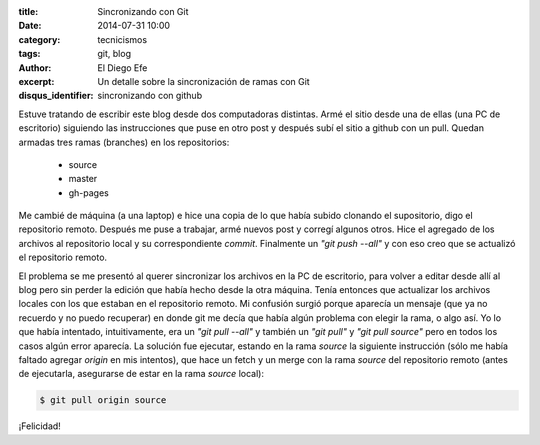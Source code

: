 :title: Sincronizando con Git
:date: 2014-07-31 10:00
:category: tecnicismos
:tags: git, blog
:author: El Diego Efe
:excerpt: Un detalle sobre la sincronización de ramas con Git
:disqus_identifier: sincronizando con github

Estuve tratando de escribir este blog desde dos computadoras
distintas. Armé el sitio desde una de ellas (una PC de escritorio)
siguiendo las instrucciones que puse en otro post y después subí el
sitio a github con un pull. Quedan armadas tres ramas (branches) en
los repositorios:

    - source
    - master
    - gh-pages

Me cambié de máquina (a una laptop) e hice una copia de lo que había
subido clonando el supositorio, digo el repositorio remoto. Después me
puse a trabajar, armé nuevos post y corregí algunos otros. Hice el
agregado de los archivos al repositorio local y su correspondiente
*commit*. Finalmente un *"git push --all"* y con eso creo que se actualizó
el repositorio remoto.

El problema se me presentó al querer sincronizar los archivos en la PC
de escritorio, para volver a editar desde allí al blog pero sin perder
la edición que había hecho desde la otra máquina. Tenía entonces que
actualizar los archivos locales con los que estaban en el repositorio
remoto. Mi confusión surgió porque aparecía un mensaje (que ya no
recuerdo y no puedo recuperar) en donde git me decía que había algún
problema con elegir la rama, o algo así. Yo lo que había intentado,
intuitivamente, era un *"git pull --all"* y también un *"git pull"* y
*"git pull source"* pero en todos los casos algún error aparecía. La
solución fue ejecutar, estando en la rama *source* la siguiente
instrucción (sólo me había faltado agregar *origin* en mis intentos),
que hace un fetch y un merge con la rama *source* del repositorio
remoto (antes de ejecutarla, asegurarse de estar en la rama *source*
local):

.. code-block:: console

    $ git pull origin source

¡Felicidad!
